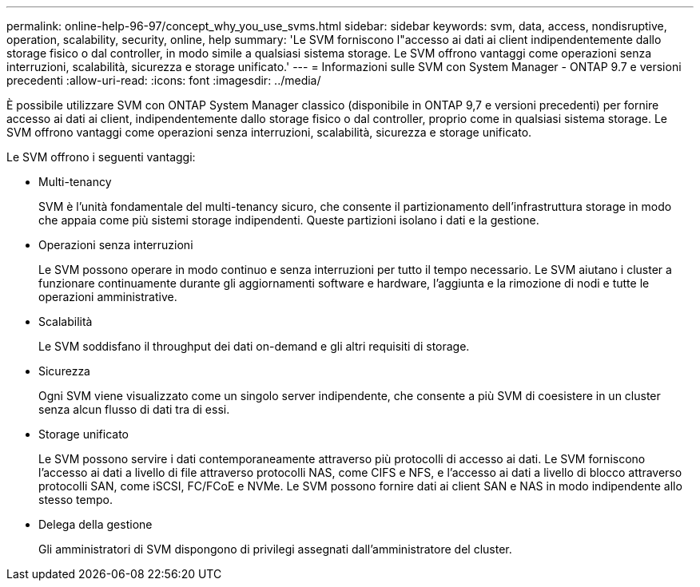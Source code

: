 ---
permalink: online-help-96-97/concept_why_you_use_svms.html 
sidebar: sidebar 
keywords: svm, data, access, nondisruptive, operation, scalability, security, online, help 
summary: 'Le SVM forniscono l"accesso ai dati ai client indipendentemente dallo storage fisico o dal controller, in modo simile a qualsiasi sistema storage. Le SVM offrono vantaggi come operazioni senza interruzioni, scalabilità, sicurezza e storage unificato.' 
---
= Informazioni sulle SVM con System Manager - ONTAP 9.7 e versioni precedenti
:allow-uri-read: 
:icons: font
:imagesdir: ../media/


[role="lead"]
È possibile utilizzare SVM con ONTAP System Manager classico (disponibile in ONTAP 9,7 e versioni precedenti) per fornire accesso ai dati ai client, indipendentemente dallo storage fisico o dal controller, proprio come in qualsiasi sistema storage. Le SVM offrono vantaggi come operazioni senza interruzioni, scalabilità, sicurezza e storage unificato.

Le SVM offrono i seguenti vantaggi:

* Multi-tenancy
+
SVM è l'unità fondamentale del multi-tenancy sicuro, che consente il partizionamento dell'infrastruttura storage in modo che appaia come più sistemi storage indipendenti. Queste partizioni isolano i dati e la gestione.

* Operazioni senza interruzioni
+
Le SVM possono operare in modo continuo e senza interruzioni per tutto il tempo necessario. Le SVM aiutano i cluster a funzionare continuamente durante gli aggiornamenti software e hardware, l'aggiunta e la rimozione di nodi e tutte le operazioni amministrative.

* Scalabilità
+
Le SVM soddisfano il throughput dei dati on-demand e gli altri requisiti di storage.

* Sicurezza
+
Ogni SVM viene visualizzato come un singolo server indipendente, che consente a più SVM di coesistere in un cluster senza alcun flusso di dati tra di essi.

* Storage unificato
+
Le SVM possono servire i dati contemporaneamente attraverso più protocolli di accesso ai dati. Le SVM forniscono l'accesso ai dati a livello di file attraverso protocolli NAS, come CIFS e NFS, e l'accesso ai dati a livello di blocco attraverso protocolli SAN, come iSCSI, FC/FCoE e NVMe. Le SVM possono fornire dati ai client SAN e NAS in modo indipendente allo stesso tempo.

* Delega della gestione
+
Gli amministratori di SVM dispongono di privilegi assegnati dall'amministratore del cluster.


